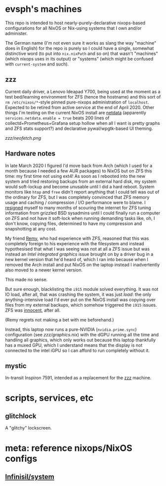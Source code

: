 * evsph's machines

This repo is intended to host nearly-purely-declarative nixops-based
configurations for all NixOS or Nix-using systems that I own and/or
administer.

The German name (I'm not even sure it works as slang the way "machine" does
in English) for the repo is purely so I could have a single, somewhat
distinctive word (to put into =nix.nixPath= and so on) that wasn't "machines"
(which nixops uses in its output) or "systems" (which might be confused with
=current-system= and such).

** zzz

Current daily driver, a Lenovo Ideapad Y700, being used at the moment as a
test bed/learning environment for ZFS (hence the hostname) and this sort of
=rm /etc/nixos/*=-style pinned pure-nixops administration of =localhost=.
Expected to be retired from active service at the end of April 2020. Other
things I'm testing on the current NixOS install are
[[https://github.com/netdata/netdata][netdata]] (apparently
=services.netdata.enable = true= beats 200 lines of
collectd+Prometheus+Grafana setup hollow when all I want is pretty graphs and
ZFS stats support?) and declarative pywal/wpgtk-based UI theming.

[[zzz/neofetch.png]]

** Hardware notes

In late March 2020 I figured I'd move back from Arch (which I used for a
month because I needed a few AUR packages) to NixOS but on ZFS this time: my
first time not using ext4! As soon as I rebooted into the new system and
tried restoring backups from an external hard disk, my system would
soft-lockup and become unusable until I did a hard reboot. System monitors
like =htop= and =free= didn't report anything that I could tell was out of
the ordinary for ZFS, but I was completely convinced that ZFS memory usage
and caching / compression / I/O performance were to blame. I
[[https://twitter.com/evertedsphere/status/1246092817241264129][resigned]]
myself to many months of scouring the internet for ZFS tuning information
from grizzled BSD sysadmins until I could finally run a computer on ZFS and
not have it soft-lock when running demanding tasks like, oh, I don't know,
copying files, determined to have my compression and snapshotting at any
cost.

My friend [[https://github.com/taktoa][Remy]], who had experience with ZFS,
reasoned that this was completely foreign to his experience with the
filesystem and instead hypothesised that what I was seeing was not at all a
ZFS issue but was instead an /Intel integrated graphics/ issue brought on by
a driver bug in a new kernel version that he'd heard of, which I ran into
because when I removed the Arch install and put NixOS on the laptop instead I
inadvertently also moved to a newer kernel version.

This made no sense.

But sure enough, blacklisting the =i915= module solved everything. It was not
IO load, after all, that was crashing the system, it was just /load/: the
only anything-intensive load I'd ever put on the NixOS install was copying
over files from my external backups, which somehow triggered the =i915=
issues. ZFS was
[[https://twitter.com/evertedsphere/status/1246205144070410240][innocent]], after all.

(Remy regrets not making a bet with me beforehand.)

Instead, this laptop now runs a pure-NVIDIA (=nvidia.prime.sync=)
configuration (see [[zzz/graphics.nix]]) with the dGPU
running all the time and handling all graphics, which only works out because
this laptop thankfully has a muxed GPU, which I understand means that the
display is not connected to the intel iGPU so I can afford to run completely
without it.

** mystic

In-transit Inspiron 7591, intended as a replacement for the [[#zzz][zzz]] machine.

* scripts, services, etc

** glitchlock

A "glitchy" lockscreen.

[[./glitchlock.png]]

* meta: reference nixops/NixOS configs

** [[https://github.com/Infinisil/system][Infinisil/system]]


